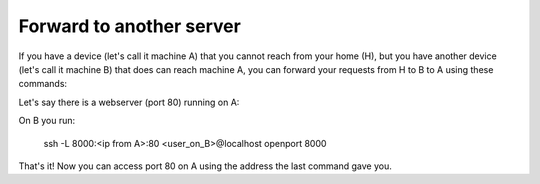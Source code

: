 Forward to another server
========================

If you have a device (let's call it machine A) that you cannot reach from your home (H), but you have another device (let's call it machine B) that does can reach machine A, you can forward your requests from H to B to A using these commands:

Let's say there is a webserver (port 80) running on A:

On B you run:

    ssh -L 8000:<ip from A>:80 <user_on_B>@localhost
    openport 8000

That's it! Now you can access port 80 on A using the address the last command gave you.
